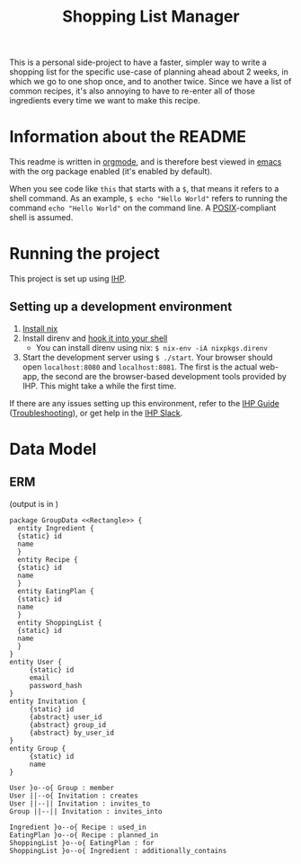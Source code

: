 #+TITLE: Shopping List Manager

This is a personal side-project to have a faster, simpler way to write a shopping list for the specific use-case of planning ahead about 2 weeks, in which we go to one shop once, and to another twice. Since we have a list of common recipes, it's also annoying to have to re-enter all of those ingredients every time we want to make this recipe.

* Information about the README
This readme is written in [[https://orgmode.org/][orgmode]], and is therefore best viewed in [[https://www.gnu.org/software/emacs/][emacs]] with the org package enabled (it's enabled by default).

When you see code like ~this~ that starts with a ~$~, that means it refers to a shell command. As an example, ~$ echo "Hello World"~ refers to running the command ~echo "Hello World"~ on the command line. A [[https://en.wikipedia.org/wiki/POSIX][POSIX]]-compliant shell is assumed.

* Running the project
This project is set up using [[https://ihp.digitallyinduced.com/Guide/index.html][IHP]].

** Setting up a development environment
1. [[https://nixos.org/guides/install-nix.html][Install nix]]
2. Install direnv and [[https://direnv.net/docs/hook.html][hook it into your shell]]
   - You can install direnv using nix: ~$ nix-env -iA nixpkgs.direnv~
3. Start the development server using ~$ ./start~. Your browser should open ~localhost:8080~ and ~localhost:8081~. The first is the actual web-app, the second are the browser-based development tools provided by IHP. This might take a while the first time.

If there are any issues setting up this environment, refer to the [[https://ihp.digitallyinduced.com/Guide/index.html][IHP Guide]] ([[https://ihp.digitallyinduced.com/Guide/troubleshooting.html][Troubleshooting]]), or get help in the [[https://join.slack.com/t/ihpframework/shared_invite/zt-nvf0lyte-PBUBH8_U_dndhfFr~s7Kxg][IHP Slack]].

* Data Model
** ERM
(output is in [[./data-model.png]])
   
#+begin_src plantuml :file data-model.png
  package GroupData <<Rectangle>> {
    entity Ingredient {
	{static} id
	name
    }
    entity Recipe {
	{static} id
	name
    }
    entity EatingPlan {
	{static} id
	name
    }
    entity ShoppingList {
	{static} id
	name
    }
  }
  entity User {
       {static} id
       email
       password_hash
  }
  entity Invitation {
       {static} id
       {abstract} user_id
       {abstract} group_id
       {abstract} by_user_id
  }
  entity Group {
       {static} id
       name
  }

  User }o--o{ Group : member
  User ||--o{ Invitation : creates
  User ||--|| Invitation : invites_to
  Group ||--|| Invitation : invites_into

  Ingredient }o--o{ Recipe : used_in
  EatingPlan }o--o{ Recipe : planned_in
  ShoppingList }o--o{ EatingPlan : for
  ShoppingList }o--o{ Ingredient : additionally_contains
#+end_src

#+RESULTS:
[[file:data-model.png]]
